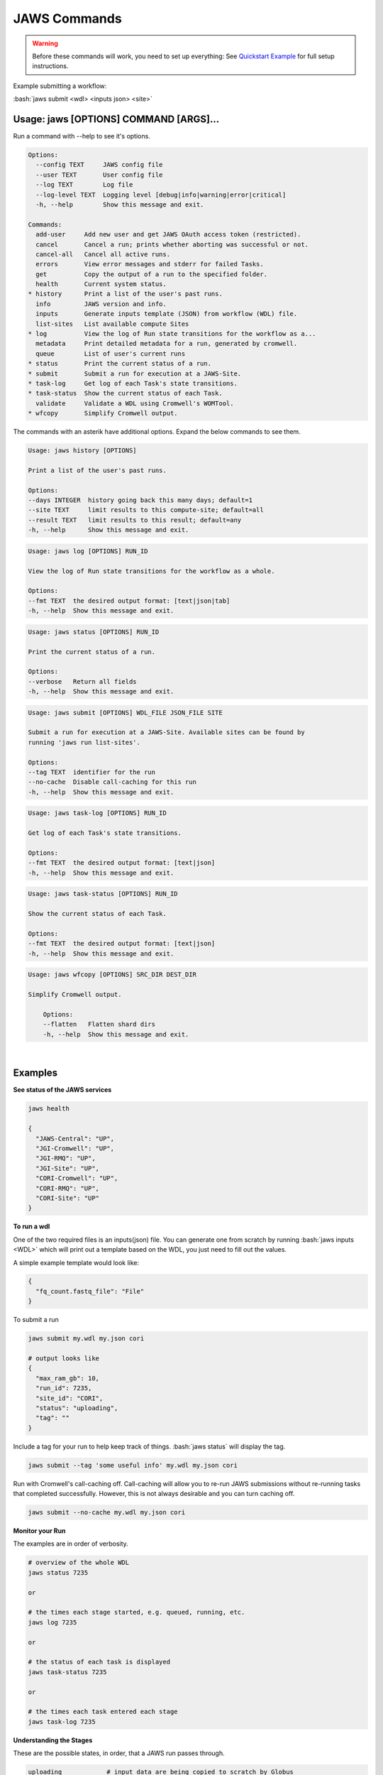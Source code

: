 =============
JAWS Commands
=============

.. role:: bash(code)
   :language: bash

.. warning::
   Before these commands will work, you need to set up everything:
   See `Quickstart Example <jaws_quickstart.html>`_ for full setup instructions.


Example submitting a workflow:

:bash:`jaws submit <wdl> <inputs json> <site>` 

Usage: jaws [OPTIONS] COMMAND [ARGS]...
---------------------------------------
Run a command with --help to see it's options.

.. code-block:: text
    
    Options:
      --config TEXT     JAWS config file
      --user TEXT       User config file
      --log TEXT        Log file
      --log-level TEXT  Logging level [debug|info|warning|error|critical]
      -h, --help        Show this message and exit.
    
    Commands:
      add-user     Add new user and get JAWS OAuth access token (restricted).
      cancel       Cancel a run; prints whether aborting was successful or not.
      cancel-all   Cancel all active runs.
      errors       View error messages and stderr for failed Tasks.
      get          Copy the output of a run to the specified folder.
      health       Current system status.
    * history      Print a list of the user's past runs.
      info         JAWS version and info.
      inputs       Generate inputs template (JSON) from workflow (WDL) file.
      list-sites   List available compute Sites
    * log          View the log of Run state transitions for the workflow as a...
      metadata     Print detailed metadata for a run, generated by cromwell.
      queue        List of user's current runs
    * status       Print the current status of a run.
    * submit       Submit a run for execution at a JAWS-Site.
    * task-log     Get log of each Task's state transitions.
    * task-status  Show the current status of each Task.
      validate     Validate a WDL using Cromwell's WOMTool.
    * wfcopy       Simplify Cromwell output.

The commands with an asterik have additional options. Expand the below commands to see them.

.. raw:: html
 
    <details>
    <summary style="color: #448ecf";>history</summary>
    
.. code-block:: text

    Usage: jaws history [OPTIONS]

    Print a list of the user's past runs.

    Options:
    --days INTEGER  history going back this many days; default=1
    --site TEXT     limit results to this compute-site; default=all
    --result TEXT   limit results to this result; default=any
    -h, --help      Show this message and exit.

.. raw:: html

    </details>

    <details>
    <summary style="color: #448ecf";>log</summary>
    
.. code-block:: text

    Usage: jaws log [OPTIONS] RUN_ID

    View the log of Run state transitions for the workflow as a whole.

    Options:
    --fmt TEXT  the desired output format: [text|json|tab]
    -h, --help  Show this message and exit.

.. raw:: html

    </details>

    <details>
    <summary style="color: #448ecf";>status</summary>
    
.. code-block:: text

    Usage: jaws status [OPTIONS] RUN_ID

    Print the current status of a run.

    Options:
    --verbose   Return all fields
    -h, --help  Show this message and exit.

.. raw:: html

    </details>

    <details>
    <summary style="color: #448ecf";>submit</summary>
    
.. code-block:: text

    Usage: jaws submit [OPTIONS] WDL_FILE JSON_FILE SITE

    Submit a run for execution at a JAWS-Site. Available sites can be found by
    running 'jaws run list-sites'.

    Options:
    --tag TEXT  identifier for the run
    --no-cache  Disable call-caching for this run
    -h, --help  Show this message and exit.

.. raw:: html

    </details>

    <details>
    <summary style="color: #448ecf";>task-log</summary>
    
.. code-block:: text

    Usage: jaws task-log [OPTIONS] RUN_ID

    Get log of each Task's state transitions.

    Options:
    --fmt TEXT  the desired output format: [text|json]
    -h, --help  Show this message and exit.

.. raw:: html

    </details>

.. raw:: html
 
    <details>
    <summary style="color: #448ecf";>task-status</summary>

.. code-block:: text

    Usage: jaws task-status [OPTIONS] RUN_ID

    Show the current status of each Task.

    Options:
    --fmt TEXT  the desired output format: [text|json]
    -h, --help  Show this message and exit.

.. raw:: html

    </details>

    <details>
    <summary style="color: #448ecf";>wfcopy</summary>

.. code-block:: text

    Usage: jaws wfcopy [OPTIONS] SRC_DIR DEST_DIR

    Simplify Cromwell output.

	Options:
  	--flatten   Flatten shard dirs
  	-h, --help  Show this message and exit.

.. raw:: html

    </details>

|

Examples
--------

**See status of the JAWS services**

.. code-block:: text

    jaws health

    {
      "JAWS-Central": "UP",
      "JGI-Cromwell": "UP",
      "JGI-RMQ": "UP",
      "JGI-Site": "UP",
      "CORI-Cromwell": "UP",
      "CORI-RMQ": "UP",
      "CORI-Site": "UP"
    }




**To run a wdl**

One of the two required files is an inputs(json) file. You can generate one from scratch by running :bash:`jaws inputs <WDL>` which will print out a template based on the WDL, you just need to fill out the values.

A simple example template would look like:

.. code-block:: text

    {
      "fq_count.fastq_file": "File"
    }

To submit a run

.. code-block:: text

  jaws submit my.wdl my.json cori

  # output looks like
  {
    "max_ram_gb": 10,
    "run_id": 7235,
    "site_id": "CORI",
    "status": "uploading",
    "tag": ""
  }

Include a tag for your run to help keep track of things. :bash:`jaws status` will display the tag.

.. code-block:: text

  jaws submit --tag 'some useful info' my.wdl my.json cori

Run with Cromwell's call-caching off. Call-caching will allow you to re-run JAWS submissions without re-running tasks that completed successfully. However, this is not always desirable and you can turn caching off.

.. code-block:: text

  jaws submit --no-cache my.wdl my.json cori


**Monitor your Run**

The examples are in order of verbosity.

.. code-block:: text

  # overview of the whole WDL
  jaws status 7235

  or

  # the times each stage started, e.g. queued, running, etc.
  jaws log 7235

  or

  # the status of each task is displayed
  jaws task-status 7235

  or

  # the times each task entered each stage 
  jaws task-log 7235


**Understanding the Stages**

These are the possible states, in order, that a JAWS run passes through. 

.. code-block:: text

   uploading            # input data are being copied to scratch by Globus
   missing input        # run was uploaded but some of the required files were missing
   upload complete      # Globus finished copying all your files to scratch
   submitted            # job submitted to JTM and worker pools have been requested
   queued               # waiting for worker pools to be reserved from cluster
   running              # the run is being executed by Cromwell
   succeeded            # Cromwell completed the run but results need to be transfered
   ready                # results are ready for Globus transfer off of site scratch
   downloading          # results are being copied by Globus
   download complete    # results have been copied to your output directory. signifies end of run
   failed               # runing error from either jaws or user's wdl
   canceled             # run was cancelled by user or JTM issue


**Get current or old history of jobs owned by you**

.. code-block:: text

   # get list of your currently running jobs
   jaws queue                                      
   
   # view history of your jobs for last 7 days 
   jaws history 

   There are options to use with history
   --days <number of days to include>
   --result [succeeded, failed]
   --site [jgi|cori] (see jaws list-sites)


**Debugging**

:bash:`jaws errors` is a catch-all command for viewing errors.

This command should capture errors from

1. cromwell 
2. the WDL tasks
3. JTM backend
4. Slurm

You can see these same errors when running other commands like 

.. code-block:: text

    # Some errors are generated by the backend (i.e. JTM) like timeout errors & bad docker image names.
    # You can see these with the task-log command
    jaws task-log 7235

.. code-block:: text

    # metadata shows cromwell server log
    jaws metadata 7235


.. note::
    Cromwell will created a stderr, stdout, script and script.submit file for each task. These are handy for debugging. See the next section to find these files.


**Getting your output**

The preferable way to get your results is by using the "get" command.  The benifits of this method is that many of the temp files are not copied, only the files in the :bash:`execution` directory are copied. Also, you don't have to worry about loosing your results due to the scheduled purge of the staging directory.

.. code-block:: text

    jaws get 7235 myresults

As alluded to above, JAWS will save your output to a staging directory that is owned by JAWS. You should have read permissions to these files which are in a path called output_dir and is displayed with the :bash:`jaws status --verbose 7235` command.  This directory represents the raw output from Cromwell and includes all the temp files like :bash:`inputs` folder. Note that the path only exists on the :bash:`site` that you submitted to, i.e. jgi or cori.

.. code-block:: text

    jaws status --verbose 7235
    

**Specialty Commands**

This command uses the womtool.jar (developed by same people as cromwell.jar) as a linter for your WDLs. You would use this when developing a WDL.

.. code-block:: text

    jaws validate my.wdl


The --user flag allows someone to use a different jaws token than the default. This way, you can have a token representing a user like 'rqc' or 'jaws-admin' with certain permissions. Then multiple people from a group can use this token to have access to certain files.
.. code-block:: text

    jaws --user <~/jaws.conf> <some command>
